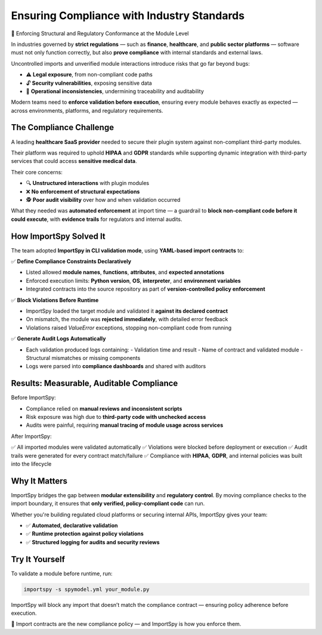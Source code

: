 Ensuring Compliance with Industry Standards
===========================================

📑 Enforcing Structural and Regulatory Conformance at the Module Level

In industries governed by **strict regulations** — such as **finance**, **healthcare**, and **public sector platforms** —  
software must not only function correctly, but also **prove compliance** with internal standards and external laws.

Uncontrolled imports and unverified module interactions introduce risks that go far beyond bugs:

- ⚠️ **Legal exposure**, from non-compliant code paths
- 🔓 **Security vulnerabilities**, exposing sensitive data
- 🐞 **Operational inconsistencies**, undermining traceability and auditability

Modern teams need to **enforce validation before execution**, ensuring every module behaves exactly as expected  
— across environments, platforms, and regulatory requirements.

The Compliance Challenge
-------------------------

A leading **healthcare SaaS provider** needed to secure their plugin system against non-compliant third-party modules.

Their platform was required to uphold **HIPAA** and **GDPR** standards while supporting dynamic integration  
with third-party services that could access **sensitive medical data**.

Their core concerns:

- 🔍 **Unstructured interactions** with plugin modules  
- ❌ **No enforcement of structural expectations**  
- 🕵️ **Poor audit visibility** over how and when validation occurred

What they needed was **automated enforcement** at import time — a guardrail to **block non-compliant code  
before it could execute**, with **evidence trails** for regulators and internal audits.

How ImportSpy Solved It
------------------------

The team adopted **ImportSpy in CLI validation mode**, using **YAML-based import contracts** to:

✅ **Define Compliance Constraints Declaratively**

- Listed allowed **module names**, **functions**, **attributes**, and **expected annotations**
- Enforced execution limits: **Python version**, **OS**, **interpreter**, and **environment variables**
- Integrated contracts into the source repository as part of **version-controlled policy enforcement**

✅ **Block Violations Before Runtime**

- ImportSpy loaded the target module and validated it **against its declared contract**
- On mismatch, the module was **rejected immediately**, with detailed error feedback
- Violations raised `ValueError` exceptions, stopping non-compliant code from running

✅ **Generate Audit Logs Automatically**

- Each validation produced logs containing:
  - Validation time and result
  - Name of contract and validated module
  - Structural mismatches or missing components
- Logs were parsed into **compliance dashboards** and shared with auditors

Results: Measurable, Auditable Compliance
-----------------------------------------

Before ImportSpy:

- Compliance relied on **manual reviews and inconsistent scripts**
- Risk exposure was high due to **third-party code with unchecked access**
- Audits were painful, requiring **manual tracing of module usage across services**

After ImportSpy:

✅ All imported modules were validated automatically  
✅ Violations were blocked before deployment or execution  
✅ Audit trails were generated for every contract match/failure  
✅ Compliance with **HIPAA**, **GDPR**, and internal policies was built into the lifecycle

Why It Matters
--------------

ImportSpy bridges the gap between **modular extensibility** and **regulatory control**.  
By moving compliance checks to the import boundary, it ensures that **only verified, policy-compliant code** can run.

Whether you're building regulated cloud platforms or securing internal APIs, ImportSpy gives your team:

- ✅ **Automated, declarative validation**
- ✅ **Runtime protection against policy violations**
- ✅ **Structured logging for audits and security reviews**

Try It Yourself
---------------

To validate a module before runtime, run:

.. code-block:: bash

   importspy -s spymodel.yml your_module.py

ImportSpy will block any import that doesn’t match the compliance contract — ensuring policy adherence before execution.

📌 Import contracts are the new compliance policy — and ImportSpy is how you enforce them.

